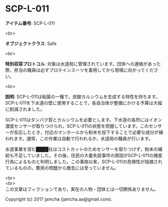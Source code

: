 #+OPTIONS: toc:nil
#+OPTIONS: \n:t

* SCP-L-011

  *アイテム番号*: SCP-L-011

  <br>

  *オブジェクトクラス*: Safe

  <br>

  *特別収容プロトコル*: 対象は水道局に管理されています。団体への連絡があった際，担当の職員は必ずプロテインスーツを着用してから現場に向かってください。

  <br>

  *説明*: SCP-L-011は粘菌の一種で，炭酸カルシウムを生成する特性を持ちます。SCP-L-011を下水道の壁に使用することで，各自治体が整備にかける予算は大幅に削減されました。

  SCP-L-011はタンパク質とカルシウムを必要とします。下水道の各所にはイオン濃度センサーが取りつけられ，SCP-L-011の状態を把握しています。このセンサーが反応したとき，付近のマンホールから粉末を投下することで必要な成分が補われます。通常，この作業は自動で行われるか，水道局の職員が行います。

  水道事業を営む████社はコストカットのためセンサーを取りつけず，粉末の補給も不足していました。その後，住民の大量失踪事件の原因がSCP-L-011の捕食行為によるものと判明しました。この事故以来，SCP-L-011の危険性が指摘されているものの，費用の問題から撤去には至っていません。

  <br>
  <br>
  この文章はフィクションであり，実在の人物・団体とは一切関係ありません。

  Copyright (c) 2017 jamcha (jamcha.aa@gmail.com).

  [[http://creativecommons.org/licenses/by-sa/4.0/deed][file:http://i.creativecommons.org/l/by-sa/4.0/88x31.png]]
